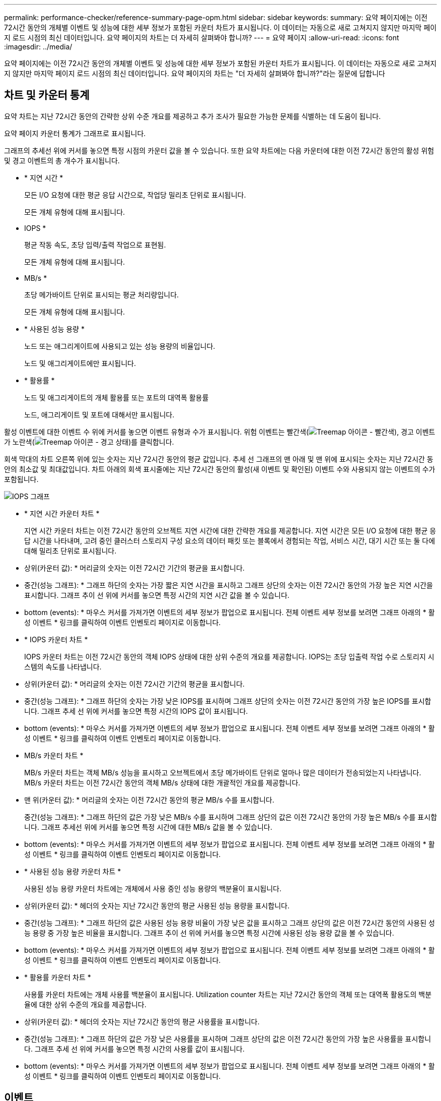 ---
permalink: performance-checker/reference-summary-page-opm.html 
sidebar: sidebar 
keywords:  
summary: 요약 페이지에는 이전 72시간 동안의 개체별 이벤트 및 성능에 대한 세부 정보가 포함된 카운터 차트가 표시됩니다. 이 데이터는 자동으로 새로 고쳐지지 않지만 마지막 페이지 로드 시점의 최신 데이터입니다. 요약 페이지의 차트는 더 자세히 살펴봐야 합니까? 
---
= 요약 페이지
:allow-uri-read: 
:icons: font
:imagesdir: ../media/


[role="lead"]
요약 페이지에는 이전 72시간 동안의 개체별 이벤트 및 성능에 대한 세부 정보가 포함된 카운터 차트가 표시됩니다. 이 데이터는 자동으로 새로 고쳐지지 않지만 마지막 페이지 로드 시점의 최신 데이터입니다. 요약 페이지의 차트는 "더 자세히 살펴봐야 합니까?"라는 질문에 답합니다



== 차트 및 카운터 통계

요약 차트는 지난 72시간 동안의 간략한 상위 수준 개요를 제공하고 추가 조사가 필요한 가능한 문제를 식별하는 데 도움이 됩니다.

요약 페이지 카운터 통계가 그래프로 표시됩니다.

그래프의 추세선 위에 커서를 놓으면 특정 시점의 카운터 값을 볼 수 있습니다. 또한 요약 차트에는 다음 카운터에 대한 이전 72시간 동안의 활성 위험 및 경고 이벤트의 총 개수가 표시됩니다.

* * 지연 시간 *
+
모든 I/O 요청에 대한 평균 응답 시간으로, 작업당 밀리초 단위로 표시됩니다.

+
모든 개체 유형에 대해 표시됩니다.

* IOPS *
+
평균 작동 속도, 초당 입력/출력 작업으로 표현됨.

+
모든 개체 유형에 대해 표시됩니다.

* MB/s *
+
초당 메가바이트 단위로 표시되는 평균 처리량입니다.

+
모든 개체 유형에 대해 표시됩니다.

* * 사용된 성능 용량 *
+
노드 또는 애그리게이트에 사용되고 있는 성능 용량의 비율입니다.

+
노드 및 애그리게이트에만 표시됩니다.

* * 활용률 *
+
노드 및 애그리게이트의 개체 활용률 또는 포트의 대역폭 활용률

+
노드, 애그리게이트 및 포트에 대해서만 표시됩니다.



활성 이벤트에 대한 이벤트 수 위에 커서를 놓으면 이벤트 유형과 수가 표시됩니다. 위험 이벤트는 빨간색(image:../media/treemapred-png.gif["Treemap 아이콘 - 빨간색"]), 경고 이벤트가 노란색(image:../media/treemapstatus-warning-png.gif["Treemap 아이콘 - 경고 상태"])를 클릭합니다.

회색 막대의 차트 오른쪽 위에 있는 숫자는 지난 72시간 동안의 평균 값입니다. 추세 선 그래프의 맨 아래 및 맨 위에 표시되는 숫자는 지난 72시간 동안의 최소값 및 최대값입니다. 차트 아래의 회색 표시줄에는 지난 72시간 동안의 활성(새 이벤트 및 확인된) 이벤트 수와 사용되지 않는 이벤트의 수가 포함됩니다.

image::../media/iops-graph.gif[IOPS 그래프]

* * 지연 시간 카운터 차트 *
+
지연 시간 카운터 차트는 이전 72시간 동안의 오브젝트 지연 시간에 대한 간략한 개요를 제공합니다. 지연 시간은 모든 I/O 요청에 대한 평균 응답 시간을 나타내며, 고려 중인 클러스터 스토리지 구성 요소의 데이터 패킷 또는 블록에서 경험되는 작업, 서비스 시간, 대기 시간 또는 둘 다에 대해 밀리초 단위로 표시됩니다.

+
* 상위(카운터 값): * 머리글의 숫자는 이전 72시간 기간의 평균을 표시합니다.

+
* 중간(성능 그래프): * 그래프 하단의 숫자는 가장 짧은 지연 시간을 표시하고 그래프 상단의 숫자는 이전 72시간 동안의 가장 높은 지연 시간을 표시합니다. 그래프 추이 선 위에 커서를 놓으면 특정 시간의 지연 시간 값을 볼 수 있습니다.

+
* bottom (events): * 마우스 커서를 가져가면 이벤트의 세부 정보가 팝업으로 표시됩니다. 전체 이벤트 세부 정보를 보려면 그래프 아래의 * 활성 이벤트 * 링크를 클릭하여 이벤트 인벤토리 페이지로 이동합니다.

* * IOPS 카운터 차트 *
+
IOPS 카운터 차트는 이전 72시간 동안의 객체 IOPS 상태에 대한 상위 수준의 개요를 제공합니다. IOPS는 초당 입출력 작업 수로 스토리지 시스템의 속도를 나타냅니다.

+
* 상위(카운터 값): * 머리글의 숫자는 이전 72시간 기간의 평균을 표시합니다.

+
* 중간(성능 그래프): * 그래프 하단의 숫자는 가장 낮은 IOPS를 표시하며 그래프 상단의 숫자는 이전 72시간 동안의 가장 높은 IOPS를 표시합니다. 그래프 추세 선 위에 커서를 놓으면 특정 시간의 IOPS 값이 표시됩니다.

+
* bottom (events): * 마우스 커서를 가져가면 이벤트의 세부 정보가 팝업으로 표시됩니다. 전체 이벤트 세부 정보를 보려면 그래프 아래의 * 활성 이벤트 * 링크를 클릭하여 이벤트 인벤토리 페이지로 이동합니다.

* MB/s 카운터 차트 *
+
MB/s 카운터 차트는 객체 MB/s 성능을 표시하고 오브젝트에서 초당 메가바이트 단위로 얼마나 많은 데이터가 전송되었는지 나타냅니다. MB/s 카운터 차트는 이전 72시간 동안의 객체 MB/s 상태에 대한 개괄적인 개요를 제공합니다.

+
* 맨 위(카운터 값): * 머리글의 숫자는 이전 72시간 동안의 평균 MB/s 수를 표시합니다.

+
중간(성능 그래프): * 그래프 하단의 값은 가장 낮은 MB/s 수를 표시하며 그래프 상단의 값은 이전 72시간 동안의 가장 높은 MB/s 수를 표시합니다. 그래프 추세선 위에 커서를 놓으면 특정 시간에 대한 MB/s 값을 볼 수 있습니다.

+
* bottom (events): * 마우스 커서를 가져가면 이벤트의 세부 정보가 팝업으로 표시됩니다. 전체 이벤트 세부 정보를 보려면 그래프 아래의 * 활성 이벤트 * 링크를 클릭하여 이벤트 인벤토리 페이지로 이동합니다.

* * 사용된 성능 용량 카운터 차트 *
+
사용된 성능 용량 카운터 차트에는 개체에서 사용 중인 성능 용량의 백분율이 표시됩니다.

+
* 상위(카운터 값): * 헤더의 숫자는 지난 72시간 동안의 평균 사용된 성능 용량을 표시합니다.

+
* 중간(성능 그래프): * 그래프 하단의 값은 사용된 성능 용량 비율이 가장 낮은 값을 표시하고 그래프 상단의 값은 이전 72시간 동안의 사용된 성능 용량 중 가장 높은 비율을 표시합니다. 그래프 추이 선 위에 커서를 놓으면 특정 시간에 사용된 성능 용량 값을 볼 수 있습니다.

+
* bottom (events): * 마우스 커서를 가져가면 이벤트의 세부 정보가 팝업으로 표시됩니다. 전체 이벤트 세부 정보를 보려면 그래프 아래의 * 활성 이벤트 * 링크를 클릭하여 이벤트 인벤토리 페이지로 이동합니다.

* * 활용률 카운터 차트 *
+
사용률 카운터 차트에는 개체 사용률 백분율이 표시됩니다. Utilization counter 차트는 지난 72시간 동안의 객체 또는 대역폭 활용도의 백분율에 대한 상위 수준의 개요를 제공합니다.

+
* 상위(카운터 값): * 헤더의 숫자는 지난 72시간 동안의 평균 사용률을 표시합니다.

+
* 중간(성능 그래프): * 그래프 하단의 값은 가장 낮은 사용률을 표시하며 그래프 상단의 값은 이전 72시간 동안의 가장 높은 사용률을 표시합니다. 그래프 추세 선 위에 커서를 놓으면 특정 시간의 사용률 값이 표시됩니다.

+
* bottom (events): * 마우스 커서를 가져가면 이벤트의 세부 정보가 팝업으로 표시됩니다. 전체 이벤트 세부 정보를 보려면 그래프 아래의 * 활성 이벤트 * 링크를 클릭하여 이벤트 인벤토리 페이지로 이동합니다.





== 이벤트

해당되는 경우 이벤트 기록 테이블에는 해당 개체에서 가장 최근에 발생한 이벤트가 나열됩니다. 이벤트 이름을 클릭하면 이벤트 세부 정보 페이지에 이벤트의 세부 정보가 표시됩니다.
